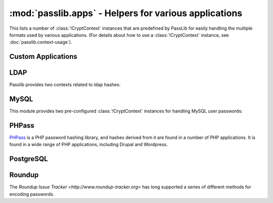 ==================================================================
:mod:`passlib.apps` - Helpers for various applications
==================================================================

.. module:: passlib.apps
    :synopsis: encrypting & verifying passwords used in sql servers and other applications

This lists a number of :class:`!CryptContext` instances that are predefined
by PassLib for easily handling the multiple formats used by various applications.
(For details about how to use a :class:`!CryptContext` instance,
see :doc:`passlib.context-usage`).

.. _quickstart-custom-applications:

Custom Applications
===================
.. data:: custom_app_context

    This :class:`!CryptContext` object is provided for new python applications
    to quickly and easily add password hashing support.
    It offers:

    * Support for :class:`~passlib.hash.sha256_crypt` and :class:`~passlib.hash.sha512_crypt`
    * Defaults to SHA256-Crypt under 32 bit systems; SHA512-Crypt under 64 bit systems.
    * Comes pre-configured with strong rounds settings.

    For applications which want to quickly add a password hash,
    all they need to do is the following::

        >>> #import the context under an app-specific name (so it can easily be replaced later)
        >>> from passlib.apps import custom_app_context as pwd_context

        >>> #encrypting a password...
        >>> hash = pwd_context.encrypt("somepass")

        >>> #verifying a password...
        >>> ok = pwd_context.verify("somepass", hash)

        >>> #[optional] encrypting a password for an admin account - uses stronger settings
        >>> hash = pwd_context.encrypt("somepass", category="admin")

    For applications which started using this preset, but whose needs
    have grown beyond it, it is recommended to create your own CryptContext
    instance; the configuration used to create this object can be a good starting point.

.. _ldap-contexts:

LDAP
====
Passlib provides two contexts related to ldap hashes:

.. data:: ldap_context

    This object provides a pre-configured :class:`!CryptContext` instance
    for handling LDAPv2 password hashes. It recognizes all
    the :ref:`standard ldap hashes <standard-ldap-hashes>`.

    It defaults to using the ``{SSHA}`` password hash.
    For times when there should be another default, using code such as the following::

        >>> from passlib.apps import ldap_context
        >>> ldap_context = ldap_context.replace(default="ldap_salted_md5")

        >>> #the new context object will now default to {SMD5}:
        >>> ldap_context.encrypt("password")
        '{SMD5}T9f89F591P3fFh1jz/YtW4aWD5s='

.. data:: ldap_nocrypt_context

    This object recognizes all the standard ldap schemes that :data:`!ldap_context`
    does, *except* for the ``{CRYPT}``-based schemes.

.. index:: mysql; crypt context

.. _mysql-contexts:

MySQL
=====
This module provides two pre-configured :class:`!CryptContext` instances
for handling MySQL user passwords:

.. data:: mysql_context

    This object should recognize the new :class:`~passlib.hash.mysql41` hashes,
    as well as any legacy :class:`~passlib.hash.mysql323` hashes.

    It defaults to mysql41 when generating new hashes.

    This should be used with MySQL version 4.1 and newer.

.. data:: mysql3_context

    This object is for use with older MySQL deploys which only recognize
    the :class:`~passlib.hash.mysql323` hash.

    This should be used only with MySQL version 3.2.3 - 4.0.

.. index:: drupal; crypt context, wordpress; crypt context, phpbb3; crypt context, phpass; crypt context

PHPass
======
`PHPass <http://www.openwall.com/phpass/>`_ is a PHP password hashing library,
and hashes derived from it are found in a number of PHP applications.
It is found in a wide range of PHP applications, including Drupal and Wordpress.

.. data:: phpass_context

    This object following the standard PHPass logic:
    it supports :class:`~passlib.hash.bcrypt`, :class:`~passlib.hash.bsdi_crypt`,
    and implements an custom scheme called the "phpass portable hash" :class:`~passlib.hash.phpass` as a fallback.

    BCrypt is used as the default if support is available,
    otherwise BSDI-Crypt will be used as the default.

.. data:: phpbb3_context

    This object supports phpbb3 password hashes, which use a variant of :class:`~passlib.hash.phpass`.

.. index:: postgres; crypt context

PostgreSQL
==========
.. data:: postgres_context

    This object should recognize password hashes stores in PostgreSQL's ``pg_shadow`` table;
    which are all assumed to follow the :class:`~passlib.hash.postgres_md5` format.

    Note that the username must be provided whenever encrypting or verifying a postgres hash::

        >>> from passlib.apps import postgres_context

        >>> #encrypting a password...
        >>> postgres_context.encrypt("somepass", user="dbadmin")
        'md578ed0f0ab2be0386645c1b74282917e7'

        >>> #verifying a password...
        >>> postgres_context.verify("somepass", 'md578ed0f0ab2be0386645c1b74282917e7', user="dbadmin")
        True
        >>> postgres_context.verify("wrongpass", 'md578ed0f0ab2be0386645c1b74282917e7', user="dbadmin")
        False

.. index:: roundup; crypt context

Roundup
=======
The `Roundup Issue Tracker <http://www.roundup-tracker.org>` has long
supported a series of different methods for encoding passwords.

.. data:: roundup10_context

    This object should recognize all password hashes used by Roundup:
    :class:`ldap_hex_sha1` (the default), :class:`ldap_hex_md5`, :class:`ldap_des_crypt`,
    and :class:`roundup_plaintext`.

.. data:: roundup15_context

    As of 2011-04-28, the next release of Roundup will add support
    for :class:`ldap_pbkdf2_sha1`. This context supports all the :data:`roundup10_context`
    hashes, but adds this hash as well (as uses it as the default).

    .. note::

        This version of Roundup has not been released yet,
        databases using Roundup 1.4.16 and earlier should use the :data:`roundup10_context` instead.

.. data:: roundup_context

    this is an alias for the latest version-specific roundup context supported
    by passlib, currently the :data:`!roundup15_context`.
